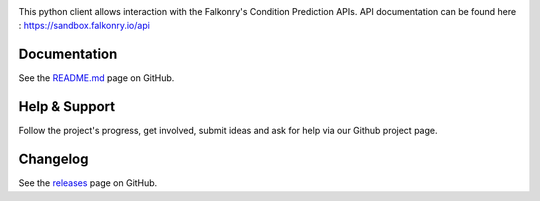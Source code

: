 |logo|

|Build Status|

This python client allows interaction with the Falkonry's Condition Prediction APIs. API documentation can be found here : https://sandbox.falkonry.io/api

Documentation
-------------

See the `README.md <https://github.com/Falkonry/falkonry-python-client/blob/master/README.md>`__ page on
GitHub.

Help & Support
--------------

Follow the project's progress, get involved, submit ideas and ask for help via
our Github project page.

Changelog
---------

See the `releases <https://github.com/Falkonry/falkonry-python-client/releases>`__ page on
GitHub.

.. |logo| image:: https://service.falkonry.io/img/logo.png
.. |Build Status| image:: https://img.shields.io/travis/Falkonry/falkonry-python-client.svg?style=flat-square
   :target: https://travis-ci.org/Falkonry/falkonry-python-client
